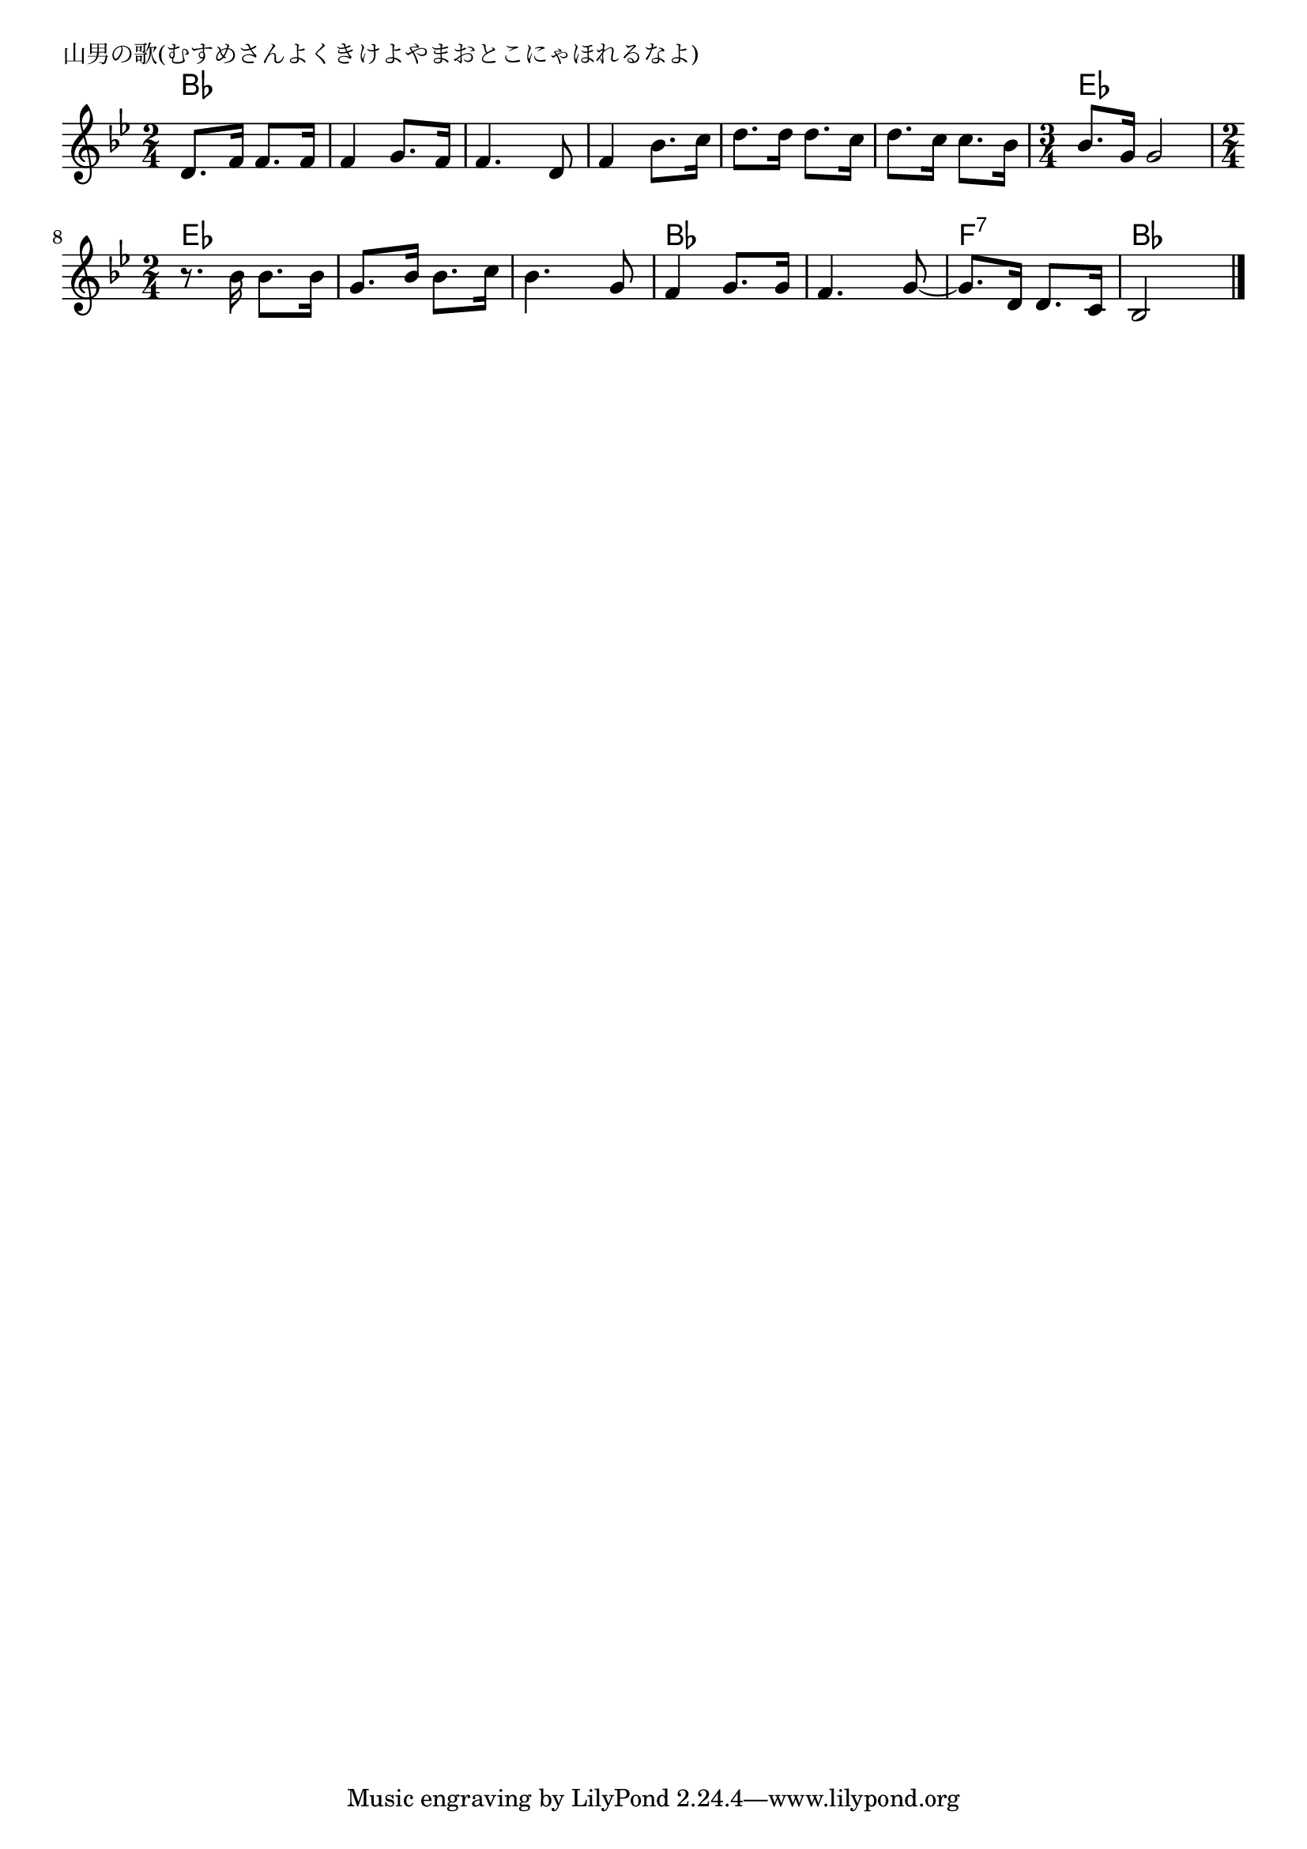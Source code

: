 \version "2.18.2"

% 山男の歌(むすめさんよくきけよやまおとこにゃほれるなよ)


\header {
piece = "山男の歌(むすめさんよくきけよやまおとこにゃほれるなよ)"
}

melody =
\relative c' {
\key bes \major
\time 2/4
\set Score.tempoHideNote = ##t
\tempo 4=100
\numericTimeSignature

d8. f16 f8. f16 |
f4 g8. f16 |
f4. d8 |
f4 bes8. c16 |
d8. d16 d8. c16|
d8. c16 c8. bes16 |
\time 3/4
bes8. g16 g2 |
\break
\time 2/4
r8. bes16 bes8. bes16 |
g8. bes16 bes8. c16 |
bes4. g8 |
f4 g8. g16 |
f4. g8~ |
g8. d16 d8. c16 |
bes2 |

\bar "|."
}
\score {
<<
\chords {
\set noChordSymbol = ""
\set chordChanges=##t
%%
bes4 bes bes bes bes bes bes bes bes bes bes bes 
es es es
es es es es es es
bes bes bes bes f:7 f:7 bes bes

}
\new Staff {\melody}
>>
\layout {
line-width = #190
indent = 0\mm
}
\midi {}
}
